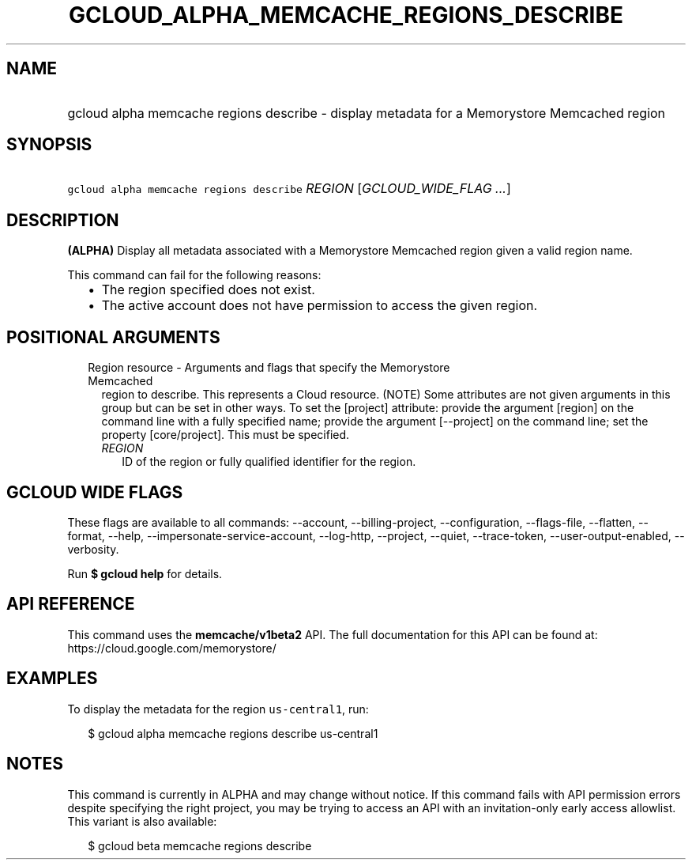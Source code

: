 
.TH "GCLOUD_ALPHA_MEMCACHE_REGIONS_DESCRIBE" 1



.SH "NAME"
.HP
gcloud alpha memcache regions describe \- display metadata for a Memorystore Memcached region



.SH "SYNOPSIS"
.HP
\f5gcloud alpha memcache regions describe\fR \fIREGION\fR [\fIGCLOUD_WIDE_FLAG\ ...\fR]



.SH "DESCRIPTION"

\fB(ALPHA)\fR Display all metadata associated with a Memorystore Memcached
region given a valid region name.

This command can fail for the following reasons:
.RS 2m
.IP "\(bu" 2m
The region specified does not exist.
.IP "\(bu" 2m
The active account does not have permission to access the given region.
.RE
.sp



.SH "POSITIONAL ARGUMENTS"

.RS 2m
.TP 2m

Region resource \- Arguments and flags that specify the Memorystore Memcached
region to describe. This represents a Cloud resource. (NOTE) Some attributes are
not given arguments in this group but can be set in other ways. To set the
[project] attribute: provide the argument [region] on the command line with a
fully specified name; provide the argument [\-\-project] on the command line;
set the property [core/project]. This must be specified.

.RS 2m
.TP 2m
\fIREGION\fR
ID of the region or fully qualified identifier for the region.


.RE
.RE
.sp

.SH "GCLOUD WIDE FLAGS"

These flags are available to all commands: \-\-account, \-\-billing\-project,
\-\-configuration, \-\-flags\-file, \-\-flatten, \-\-format, \-\-help,
\-\-impersonate\-service\-account, \-\-log\-http, \-\-project, \-\-quiet,
\-\-trace\-token, \-\-user\-output\-enabled, \-\-verbosity.

Run \fB$ gcloud help\fR for details.



.SH "API REFERENCE"

This command uses the \fBmemcache/v1beta2\fR API. The full documentation for
this API can be found at: https://cloud.google.com/memorystore/



.SH "EXAMPLES"

To display the metadata for the region \f5us\-central1\fR, run:

.RS 2m
$ gcloud alpha memcache regions describe us\-central1
.RE



.SH "NOTES"

This command is currently in ALPHA and may change without notice. If this
command fails with API permission errors despite specifying the right project,
you may be trying to access an API with an invitation\-only early access
allowlist. This variant is also available:

.RS 2m
$ gcloud beta memcache regions describe
.RE

